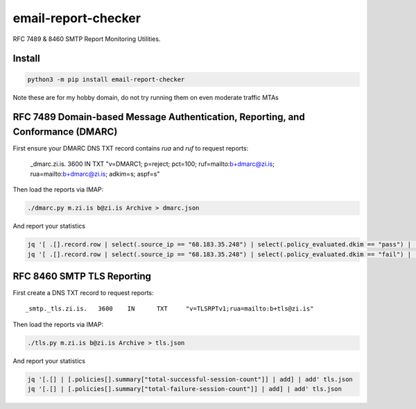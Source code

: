 ====================
email-report-checker
====================
.. image:: https://readthedocs.org/projects/email-report-checker/badge/?version=latest
    :target: https://email-report-checker.readthedocs.io/en/latest/
.. image:: https://img.shields.io/pypi/v/email-report-checker?color=success
    :target: https://pypi.org/project/email-report-checker

RFC 7489 & 8460 SMTP Report Monitoring Utilities.

Install
-------

.. code-block:: bash

    python3 -m pip install email-report-checker

Note these are for my hobby domain, do not try running them on even moderate traffic MTAs

RFC 7489 Domain-based Message Authentication, Reporting, and Conformance (DMARC)
--------------------------------------------------------------------------------

First ensure your DMARC DNS TXT record contains `rua` and `ruf` to request reports:

    _dmarc.zi.is.		3600	IN	TXT	"v=DMARC1; p=reject; pct=100; ruf=mailto:b+dmarc@zi.is; rua=mailto:b+dmarc@zi.is; adkim=s; aspf=s"

Then load the reports via IMAP:

.. code-block:: bash

    ./dmarc.py m.zi.is b@zi.is Archive > dmarc.json

And report your statistics

.. code-block:: bash

    jq '[ .[].record.row | select(.source_ip == "68.183.35.248") | select(.policy_evaluated.dkim == "pass") | .count | tonumber] | add' dmarc.json
    jq '[ .[].record.row | select(.source_ip == "68.183.35.248") | select(.policy_evaluated.dkim == "fail") | .count | tonumber] | add' dmarc.json


RFC 8460 SMTP TLS Reporting
---------------------------

First create a DNS TXT record to request reports:

::

    _smtp._tls.zi.is.	3600	IN	TXT	"v=TLSRPTv1;rua=mailto:b+tls@zi.is"

Then load the reports via IMAP:

.. code-block:: bash

    ./tls.py m.zi.is b@zi.is Archive > tls.json

And report your statistics

.. code-block:: bash

    jq '[.[] | [.policies[].summary["total-successful-session-count"]] | add] | add' tls.json
    jq '[.[] | [.policies[].summary["total-failure-session-count"]] | add] | add' tls.json


